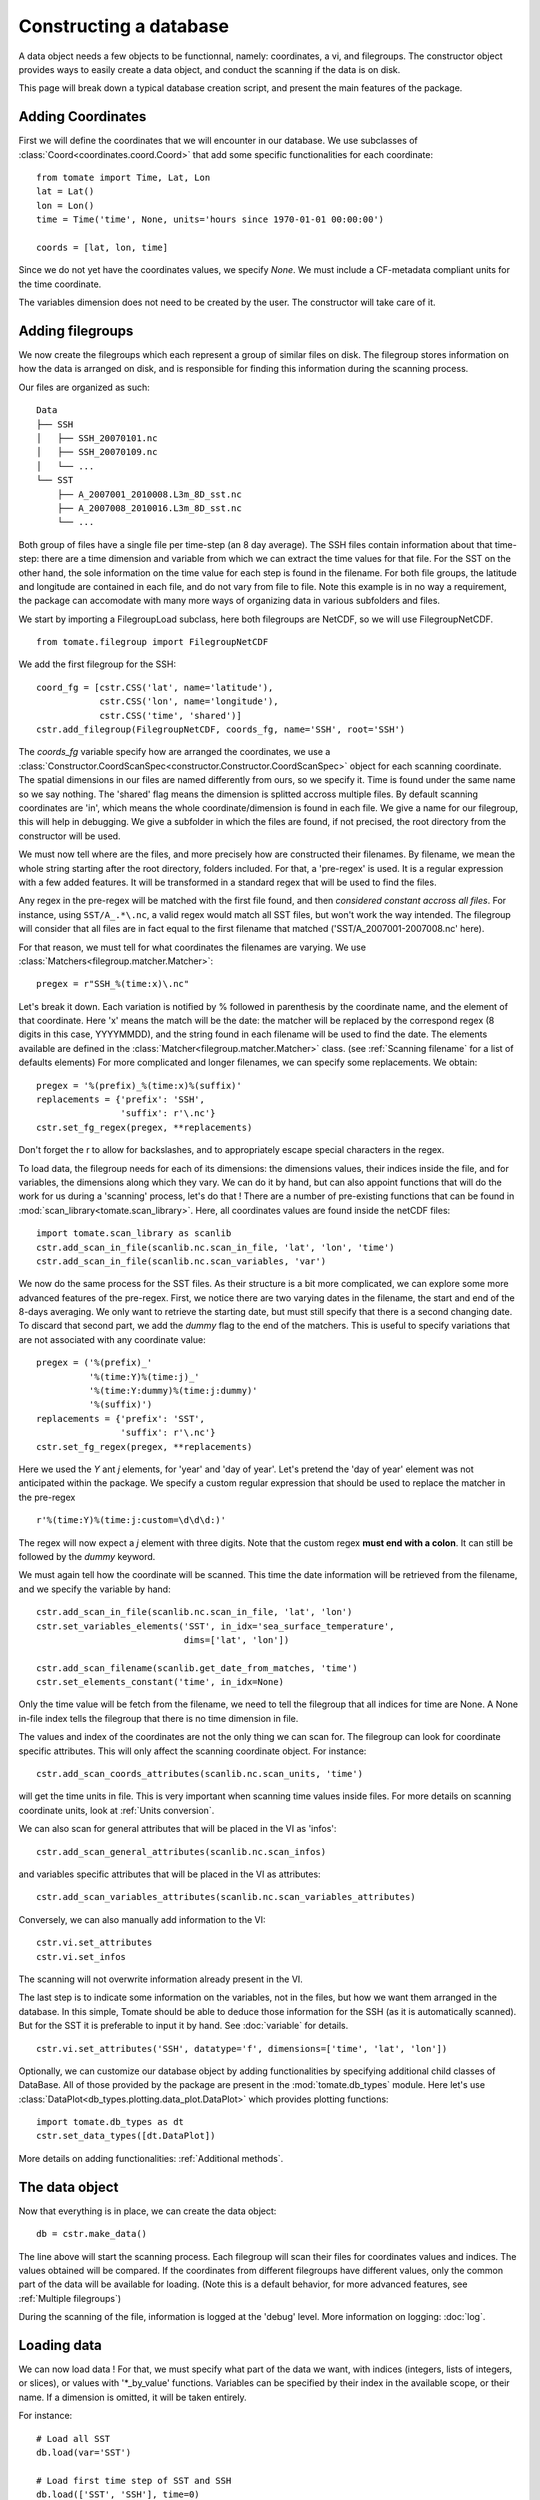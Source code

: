 
.. currentmodule :: tomate


Constructing a database
=======================

A data object needs a few objects to be functionnal, namely: coordinates,
a vi, and filegroups.
The constructor object provides ways to easily create a data object,
and conduct the scanning if the data is on disk.

This page will break down a typical database creation script, and present
the main features of the package.


Adding Coordinates
------------------

First we will define the coordinates that we will encounter in our database.
We use subclasses of :class:`Coord<coordinates.coord.Coord>` that add some
specific functionalities for each coordinate::

    from tomate import Time, Lat, Lon
    lat = Lat()
    lon = Lon()
    time = Time('time', None, units='hours since 1970-01-01 00:00:00')

    coords = [lat, lon, time]

Since we do not yet have the coordinates values, we specify `None`.
We must include a CF-metadata compliant units for the time coordinate.

The variables dimension does not need to be created by the user. The constructor
will take care of it.


Adding filegroups
-----------------

We now create the filegroups which each represent a group of similar files on
disk.
The filegroup stores information on how the data is arranged on disk, and
is responsible for finding this information during the scanning process.

Our files are organized as such::

    Data
    ├── SSH
    │   ├── SSH_20070101.nc
    │   ├── SSH_20070109.nc
    │   └── ...
    └── SST
        ├── A_2007001_2010008.L3m_8D_sst.nc
        ├── A_2007008_2010016.L3m_8D_sst.nc
        └── ...

Both group of files have a single file per time-step (an 8 day average).
The SSH files contain information about that time-step: there are a
time dimension and variable from which we can extract the time values for
that file.
For the SST on the other hand, the sole information on the time value for each
step is found in the filename.
For both file groups, the latitude and longitude are contained in each file, and
do not vary from file to file.
Note this example is in no way a requirement, the package can accomodate with
many more ways of organizing data in various subfolders and files.

We start by importing a FilegroupLoad subclass, here both filegroups are NetCDF,
so we will use FilegroupNetCDF.

::

    from tomate.filegroup import FilegroupNetCDF


We add the first filegroup for the SSH::

    coord_fg = [cstr.CSS('lat', name='latitude'),
                cstr.CSS('lon', name='longitude'),
                cstr.CSS('time', 'shared')]
    cstr.add_filegroup(FilegroupNetCDF, coords_fg, name='SSH', root='SSH')

The `coords_fg` variable specify how are arranged the coordinates, we use
a :class:`Constructor.CoordScanSpec<constructor.Constructor.CoordScanSpec>`
object for each scanning coordinate.
The spatial dimensions in our files are named differently from ours, so we
specify it. Time is found under the same name so we say nothing.
The 'shared' flag means the dimension is splitted accross multiple files.
By default scanning coordinates are 'in', which means the whole
coordinate/dimension is found in each file.
We give a name for our filegroup, this will help in debugging.
We give a subfolder in which the files are found,
if not precised, the root directory from the constructor will be used.

We must now tell where are the files, and more precisely how are constructed
their filenames. By filename, we mean the whole string starting after the
root directory, folders included.
For that, a 'pre-regex' is used. It is a regular expression with a few
added features. It will be transformed in a standard regex that will be
used to find the files.

Any regex in the pre-regex will be matched with the first file found, and then
*considered constant accross all files*. For instance, using ``SST/A_.*\.nc``,
a valid regex would match all SST files, but won't work the way intended.
The filegroup will consider that all files are in fact equal to the first
filename that matched ('SST/A\_2007001-2007008.nc' here).

For that reason, we must tell for what coordinates the filenames are varying.
We use :class:`Matchers<filegroup.matcher.Matcher>`::

    pregex = r"SSH_%(time:x)\.nc"

Let's break it down. Each variation is notified by \% followed in parenthesis
by the coordinate name, and the element of that coordinate.
Here 'x' means the match will be the date: the matcher will be replaced by
the correspond regex (8 digits in this case, YYYYMMDD), and the string found in each
filename will be used to find the date.
The elements available are defined in the
:class:`Matcher<filegroup.matcher.Matcher>` class.
(see :ref:`Scanning filename` for a list of defaults elements)
For more complicated and longer filenames, we can specify some replacements.
We obtain::

    pregex = '%(prefix)_%(time:x)%(suffix)'
    replacements = {'prefix': 'SSH',
                    'suffix': r'\.nc'}
    cstr.set_fg_regex(pregex, **replacements)

Don't forget the r to allow for backslashes, and to appropriately
escape special characters in the regex.

To load data, the filegroup needs for each of its dimensions:
the dimensions values, their indices inside the file, and for
variables, the dimensions along which they vary.
We can do it by hand, but can also appoint functions that will
do the work for us during a 'scanning' process, let's do that !
There are a number of pre-existing functions that can be found in
:mod:`scan_library<tomate.scan_library>`.
Here, all coordinates values are found inside the netCDF files::

    import tomate.scan_library as scanlib
    cstr.add_scan_in_file(scanlib.nc.scan_in_file, 'lat', 'lon', 'time')
    cstr.add_scan_in_file(scanlib.nc.scan_variables, 'var')

We now do the same process for the SST files. As their structure is a bit more
complicated, we can explore some more advanced features of the pre-regex.
First, we notice there are two varying dates in the filename, the start and end
of the 8-days averaging. We only want to retrieve the starting date, but must
still specify that there is a second changing date. To discard that second part,
we add the `dummy` flag to the end of the matchers.
This is useful to specify variations that are not associated with
any coordinate value::

    pregex = ('%(prefix)_'
              '%(time:Y)%(time:j)_'
              '%(time:Y:dummy)%(time:j:dummy)'
              '%(suffix)')
    replacements = {'prefix': 'SST',
                    'suffix': r'\.nc'}
    cstr.set_fg_regex(pregex, **replacements)

Here we used the `Y` ant `j` elements, for 'year' and 'day of year'.
Let's pretend the 'day of year' element was not anticipated within the package.
We specify a custom regular expression that should be used to replace the matcher
in the pre-regex ::

    r'%(time:Y)%(time:j:custom=\d\d\d:)'

The regex will now expect a `j` element with three digits. Note that the
custom regex **must end with a colon**. It can still be followed by the
`dummy` keyword.

We must again tell how the coordinate will be scanned. This time the
date information will be retrieved from the filename, and we specify
the variable by hand::

    cstr.add_scan_in_file(scanlib.nc.scan_in_file, 'lat', 'lon')
    cstr.set_variables_elements('SST', in_idx='sea_surface_temperature',
                                dims=['lat', 'lon'])

    cstr.add_scan_filename(scanlib.get_date_from_matches, 'time')
    cstr.set_elements_constant('time', in_idx=None)

Only the time value will be fetch from the filename, we need to tell the
filegroup that all indices for time are None.
A None in-file index tells the filegroup that there is no time
dimension in file.

The values and index of the coordinates are not the only thing we can scan for.
The filegroup can look for coordinate specific attributes. This will only affect
the scanning coordinate object.
For instance::

    cstr.add_scan_coords_attributes(scanlib.nc.scan_units, 'time')

will get the time units in file. This is very important when scanning
time values inside files.
For more details on scanning coordinate units, look at :ref:`Units conversion`.

We can also scan for general attributes that will be placed in the VI
as 'infos'::

    cstr.add_scan_general_attributes(scanlib.nc.scan_infos)

and variables specific attributes that will be placed in the VI as attributes::

    cstr.add_scan_variables_attributes(scanlib.nc.scan_variables_attributes)

Conversely, we can also manually add information to the VI::

    cstr.vi.set_attributes
    cstr.vi.set_infos

The scanning will not overwrite information already present in the VI.

The last step is to indicate some information on the variables, not in
the files, but how we want them arranged in the database.
In this simple, Tomate should be able to deduce those information for
the SSH (as it is automatically scanned). But for the SST it is
preferable to input it by hand.
See :doc:`variable` for details.
::

   cstr.vi.set_attributes('SSH', datatype='f', dimensions=['time', 'lat', 'lon'])


Optionally, we can customize our database object by adding functionalities
by specifying additional child classes of DataBase.
All of those provided by the package are present in the
:mod:`tomate.db_types` module.
Here let's use :class:`DataPlot<db_types.plotting.data_plot.DataPlot>`
which provides plotting functions::

  import tomate.db_types as dt
  cstr.set_data_types([dt.DataPlot])

More details on adding functionalities: :ref:`Additional methods`.


The data object
---------------

Now that everything is in place, we can create the data object::

  db = cstr.make_data()

The line above will start the scanning process. Each filegroup will
scan their files for coordinates values and indices. The values obtained
will be compared.
If the coordinates from different filegroups have different values, only
the common part of the data will be available for loading.
(Note this is a default behavior, for more advanced features, see
:ref:`Multiple filegroups`)

During the scanning of the file, information is logged at the 'debug' level.
More information on logging: :doc:`log`.


Loading data
------------

We can now load data !
For that, we must specify what part of the data we want,
with indices (integers, lists of integers, or slices),
or values with '*_by_value' functions.
Variables can be specified by their index in the available scope,
or their name.
If a dimension is omitted, it will be taken entirely.

For instance::

    # Load all SST
    db.load(var='SST')

    # Load first time step of SST and SSH
    db.load(['SST', 'SSH'], time=0)

    # Load a subpart of all variables.
    db.load(lat=slice(0, 500), lon=slice(200, 800))

    # Load by value instead of index
    slice_lat = db.avail.lat.subset(10., 30.)
    db.load(lat=slice_lat)
    # or directly
    db.load_value(lat=slice(10., 30.))

    print(db.data)

After loading data, the coordinates of the corresponding scope ('loaded')
will be adjusted, so that the coordinates are in sync with the data.

Once loaded, the data can be sliced further using::

    db.slice_data('SST', time=[0, 1, 2, 5, 10])


To go further
-------------

| More information on the data object: :doc:`data`
| More information on scanning: :doc:`scanning`
| More information on logging: :doc:`log`

Some examples of database creation and use cases are provided in
at `<https://github.com/Descanonge/tomate/blob/develop/examples>`__.
